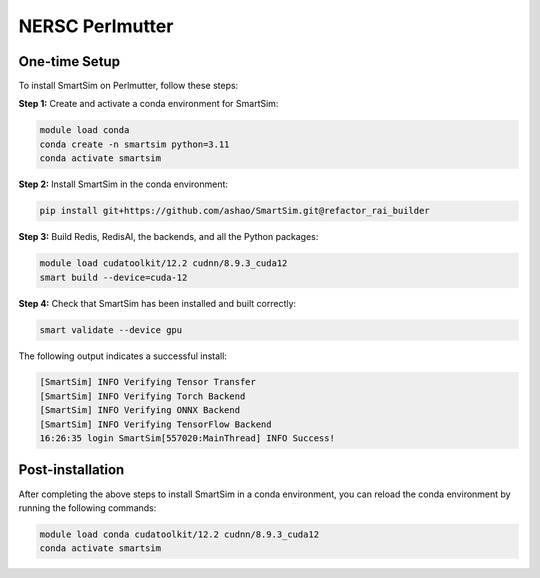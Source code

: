 NERSC Perlmutter
================

One-time Setup
--------------

To install SmartSim on Perlmutter, follow these steps:

**Step 1:** Create and activate a conda environment for SmartSim:

.. code:: bash

    module load conda
    conda create -n smartsim python=3.11
    conda activate smartsim

**Step 2:** Install SmartSim in the conda environment:

.. code:: bash

    pip install git+https://github.com/ashao/SmartSim.git@refactor_rai_builder

**Step 3:** Build Redis, RedisAI, the backends, and all the Python packages:

.. code:: bash

    module load cudatoolkit/12.2 cudnn/8.9.3_cuda12
    smart build --device=cuda-12

**Step 4:** Check that SmartSim has been installed and built correctly:

.. code:: bash

    smart validate --device gpu

The following output indicates a successful install:

.. code:: bash

    [SmartSim] INFO Verifying Tensor Transfer
    [SmartSim] INFO Verifying Torch Backend
    [SmartSim] INFO Verifying ONNX Backend
    [SmartSim] INFO Verifying TensorFlow Backend
    16:26:35 login SmartSim[557020:MainThread] INFO Success!

Post-installation
-----------------

After completing the above steps to install SmartSim in a conda environment, you
can reload the conda environment by running the following commands:

.. code:: bash

    module load conda cudatoolkit/12.2 cudnn/8.9.3_cuda12
    conda activate smartsim
